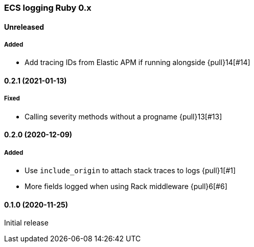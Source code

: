 ifdef::env-github[]
NOTE: Release notes are best read in our documentation at
https://www.elastic.co/guide/en/apm/agent/ruby/current/release-notes.html[elastic.co]
endif::[]

////
[[release-notes-x.x.x]]
==== x.x.x (YYYY-MM-DD)

[float]
===== Breaking changes
- Breaking change

[float]
===== Deprecated
- Deprecation {pull}2526[#2526]

[float]
===== Added
- Feature {pull}2526[#2526]

[float]
===== Changed
- Change {pull}2526[#2526]

[float]
===== Fixed
- Fix {pull}2526[#2526]

[float]
[[unreleased]]
==== Unreleased
////

[[release-notes-0.x]]
=== ECS logging Ruby 0.x

[float]
[[unreleased]]
==== Unreleased

===== Added

- Add tracing IDs from Elastic APM if running alongside {pull}14[#14]

[[release-notes-0.2.1]]
==== 0.2.1 (2021-01-13)

===== Fixed

- Calling severity methods without a progname {pull}13[#13]

[[release-notes-0.2.0]]
==== 0.2.0 (2020-12-09)

===== Added

- Use `include_origin` to attach stack traces to logs {pull}1[#1]
- More fields logged when using Rack middleware {pull}6[#6]

[[release-notes-0.1.0]]
==== 0.1.0 (2020-11-25)

Initial release
